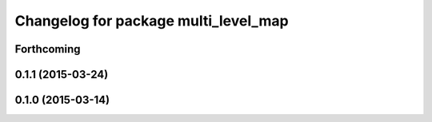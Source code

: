 ^^^^^^^^^^^^^^^^^^^^^^^^^^^^^^^^^^^^^
Changelog for package multi_level_map
^^^^^^^^^^^^^^^^^^^^^^^^^^^^^^^^^^^^^

Forthcoming
-----------

0.1.1 (2015-03-24)
------------------

0.1.0 (2015-03-14)
------------------

